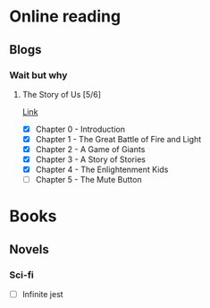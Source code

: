 
* Online reading
** Blogs
*** Wait but why
**** The Story of Us [5/6]
     [[https://waitbutwhy.com/2019/08/story-of-us.html][Link]]
     - [X] Chapter 0 - Introduction
     - [X] Chapter 1 - The Great Battle of Fire and Light
     - [X] Chapter 2 - A Game of Giants
     - [X] Chapter 3 - A Story of Stories
     - [X] Chapter 4 - The Enlightenment Kids
     - [ ] Chapter 5 - The Mute Button
* Books
** Novels
*** Sci-fi
    - [ ] Infinite jest
